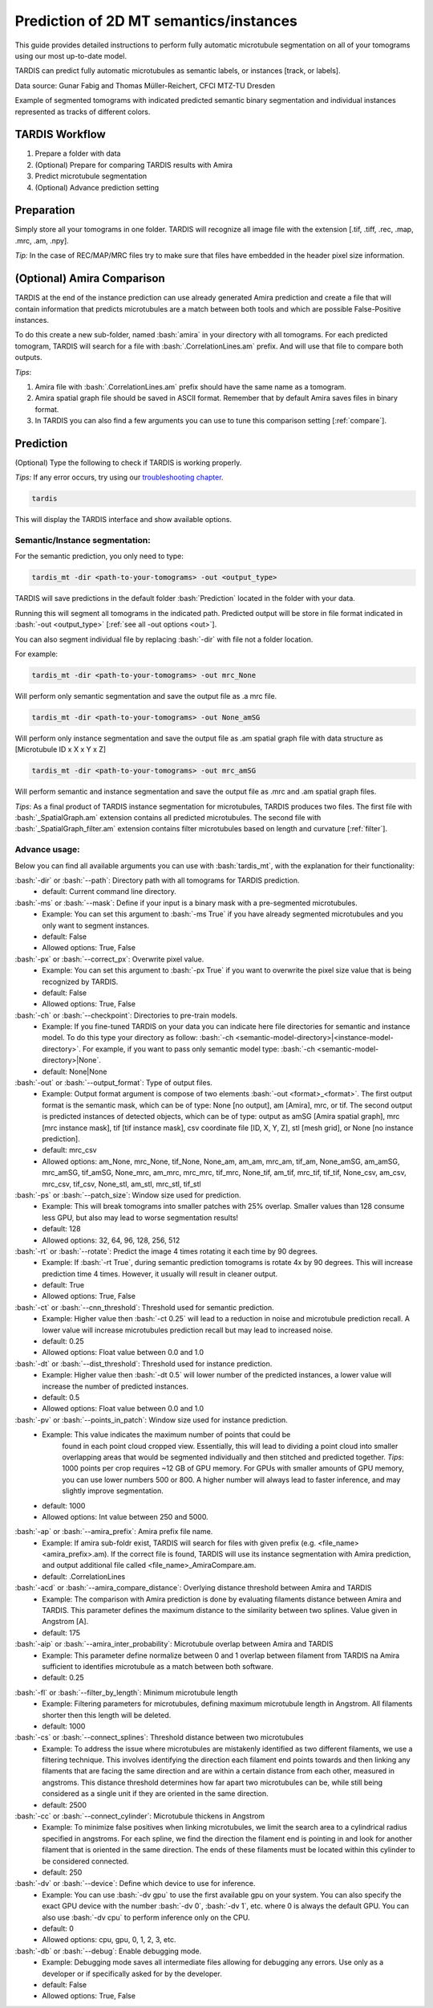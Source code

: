 .. role:: bash(code)
   :language: bash
   :class: highlight

.. role:: guilabel

Prediction of 2D MT semantics/instances
---------------------------------------

This guide provides detailed instructions to perform fully automatic microtubule
segmentation on all of your tomograms using our most up-to-date model.

TARDIS can predict fully automatic microtubules as semantic labels, or
instances [track, or labels].

.. image:: ../resources/3d_mt.jpg

Data source: Gunar Fabig and Thomas Müller-Reichert, CFCI MTZ-TU Dresden

Example of segmented tomograms with indicated predicted semantic binary segmentation
and individual instances represented as tracks of different colors.

TARDIS Workflow
_______________

#. Prepare a folder with data
#. (Optional) Prepare for comparing TARDIS results with Amira
#. Predict microtubule segmentation
#. (Optional) Advance prediction setting

Preparation
___________
Simply store all your tomograms in one folder. TARDIS will recognize all
image file with the extension [.tif, .tiff, .rec, .map, .mrc, .am, .npy].

`Tip:` In the case of REC/MAP/MRC files try to make sure that files have embedded
in the header pixel size information.

(Optional) Amira Comparison
___________________________
TARDIS at the end of the instance prediction can use already generated Amira prediction
and create a file that will contain information that predicts microtubules are a match
between both tools and which are possible False-Positive instances.

To do this create a new sub-folder, named :bash:`amira` in your directory with all tomograms.
For each predicted tomogram, TARDIS will search for a file with :bash:`.CorrelationLines.am` prefix.
And will use that file to compare both outputs.

`Tips`:

#. Amira file with :bash:`.CorrelationLines.am` prefix should have the same name as a tomogram.
#. Amira spatial graph file should be saved in ASCII format. Remember that by default Amira saves files in binary format.
#. In TARDIS you can also find a few arguments you can use to tune this comparison setting [:ref:`compare`].

Prediction
__________

(Optional) Type the following to check if TARDIS is working properly.

`Tips:` If any error occurs, try using our `troubleshooting chapter <troubleshooting.html>`__.

.. code-block::

    tardis

This will display the TARDIS interface and show available options.

.. image:: ../resources/main_tardis.jpg
  :width: 512

Semantic/Instance segmentation:
```````````````````````````````
For the semantic prediction, you only need to type:

.. code-block::

    tardis_mt -dir <path-to-your-tomograms> -out <output_type>

TARDIS will save predictions in the default folder :bash:`Prediction` located in
the folder with your data.

Running this will segment all tomograms in the indicated path. Predicted output
will be store in file format indicated in :bash:`-out <output_type>` [:ref:`see all -out options <out>`].

You can also segment individual file by replacing :bash:`-dir` with file not a folder location.

For example:

.. code-block::

    tardis_mt -dir <path-to-your-tomograms> -out mrc_None

Will perform only semantic segmentation and save the output file as .a mrc file.


.. code-block::

    tardis_mt -dir <path-to-your-tomograms> -out None_amSG

Will perform only instance segmentation and save the output file as .am spatial graph file with data
structure as [Microtubule ID x X x Y x Z]

.. code-block::

    tardis_mt -dir <path-to-your-tomograms> -out mrc_amSG

Will perform semantic and instance segmentation and save the output file as .mrc and .am spatial graph files.

`Tips`: As a final product of TARDIS instance segmentation for microtubules, TARDIS produces two files.
The first file with :bash:`_SpatialGraph.am` extension contains all predicted microtubules. The second file
with :bash:`_SpatialGraph_filter.am` extension contains filter microtubules based on length and curvature [:ref:`filter`].

Advance usage:
``````````````
Below you can find all available arguments you can use with :bash:`tardis_mt`,
with the explanation for their functionality:

:bash:`-dir` or :bash:`--path`: Directory path with all tomograms for TARDIS prediction.
    - :guilabel:`default:` Current command line directory.

:bash:`-ms` or :bash:`--mask`: Define if your input is a binary mask with a pre-segmented microtubules.
    - :guilabel:`Example:` You can set this argument to :bash:`-ms True` if you have already segmented microtubules
      and you only want to segment instances.

    - :guilabel:`default:` False
    - :guilabel:`Allowed options:` True, False

:bash:`-px` or :bash:`--correct_px`: Overwrite pixel value.
    - :guilabel:`Example:` You can set this argument to :bash:`-px True` if you want to overwrite
      the pixel size value that is being recognized by TARDIS.

    - :guilabel:`default:` False
    - :guilabel:`Allowed options:` True, False

:bash:`-ch` or :bash:`--checkpoint`: Directories to pre-train models.
    - :guilabel:`Example:` If you fine-tuned TARDIS on your data you can indicate here
      file directories for semantic and instance model. To do this type your directory
      as follow: :bash:`-ch <semantic-model-directory>|<instance-model-directory>`. For example,
      if you want to pass only semantic model type: :bash:`-ch <semantic-model-directory>|None`.

    - :guilabel:`default:` None|None

:bash:`-out` or :bash:`--output_format`: Type of output files.
    - :guilabel:`Example:` Output format argument is compose of two elements :bash:`-out <format>_<format>`.
      The first output format is the semantic mask, which can be of type: None [no output], am [Amira], mrc, or tif.
      The second output is predicted instances of detected objects, which can be of type:
      output as amSG [Amira spatial graph], mrc [mrc instance mask], tif [tif instance mask],
      csv coordinate file [ID, X, Y, Z], stl [mesh grid], or None [no instance prediction].

    - :guilabel:`default:` mrc_csv
    - :guilabel:`Allowed options:` am_None, mrc_None, tif_None, None_am, am_am, mrc_am, tif_am,
      None_amSG, am_amSG, mrc_amSG, tif_amSG, None_mrc, am_mrc, mrc_mrc, tif_mrc,
      None_tif, am_tif, mrc_tif, tif_tif, None_csv, am_csv, mrc_csv, tif_csv,
      None_stl, am_stl, mrc_stl, tif_stl

:bash:`-ps` or :bash:`--patch_size`: Window size used for prediction.
    - :guilabel:`Example:` This will break tomograms into smaller patches with 25% overlap.
      Smaller values than 128 consume less GPU, but also may lead to worse segmentation results!

    - :guilabel:`default:` 128
    - :guilabel:`Allowed options:` 32, 64, 96, 128, 256, 512

:bash:`-rt` or :bash:`--rotate`: Predict the image 4 times rotating it each time by 90 degrees.
    - :guilabel:`Example:` If :bash:`-rt True`, during semantic prediction tomograms is rotate 4x by 90 degrees.
      This will increase prediction time 4 times. However, it usually will result in cleaner output.

    - :guilabel:`default:` True
    - :guilabel:`Allowed options:` True, False

:bash:`-ct` or :bash:`--cnn_threshold`: Threshold used for semantic prediction.
    - :guilabel:`Example:` Higher value then :bash:`-ct 0.25` will lead to a reduction in noise
      and microtubule prediction recall. A lower value will increase microtubules prediction
      recall but may lead to increased noise.

    - :guilabel:`default:` 0.25
    - :guilabel:`Allowed options:` Float value between 0.0 and 1.0

:bash:`-dt` or :bash:`--dist_threshold`: Threshold used for instance prediction.
    - :guilabel:`Example:` Higher value then :bash:`-dt 0.5` will lower number of the
      predicted instances, a lower value will increase the number of predicted instances.

    - :guilabel:`default:` 0.5
    - :guilabel:`Allowed options:` Float value between 0.0 and 1.0

:bash:`-pv` or :bash:`--points_in_patch`: Window size used for instance prediction.
    - :guilabel:`Example:` This value indicates the maximum number of points that could be
       found in each point cloud cropped view. Essentially, this will lead to dividing
       a point cloud into smaller overlapping areas that would be segmented individually and
       then stitched and predicted together. `Tips`: 1000 points per crop requires
       ~12 GB of GPU memory. For GPUs with smaller amounts of GPU memory, you can use
       lower numbers 500 or 800. A higher number will always lead to faster inference,
       and may slightly improve segmentation.

    - :guilabel:`default:` 1000
    - :guilabel:`Allowed options:` Int value between 250 and 5000.

.. _compare:

:bash:`-ap` or :bash:`--amira_prefix`: Amira prefix file name.
    - :guilabel:`Example:`  If amira sub-foldr exist, TARDIS will search for files with
      given prefix (e.g. <file_name><amira_prefix>.am). If the correct file is found,
      TARDIS will use its instance segmentation with Amira prediction, and output
      additional file called <file_name>_AmiraCompare.am.

    - :guilabel:`default:` .CorrelationLines

:bash:`-acd` or :bash:`--amira_compare_distance`: Overlying distance threshold between Amira and TARDIS
    - :guilabel:`Example:` The comparison with Amira prediction is done by evaluating
      filaments distance between Amira and TARDIS. This parameter defines the maximum
      distance to the similarity between two splines. Value given in Angstrom [A].

    - :guilabel:`default:` 175

:bash:`-aip` or :bash:`--amira_inter_probability`: Microtubule overlap between Amira and TARDIS
    - :guilabel:`Example:` This parameter define normalize between 0 and 1 overlap
      between filament from TARDIS na Amira sufficient to identifies microtubule as
      a match between both software.

    - :guilabel:`default:` 0.25

.. _filter:

:bash:`-fl` or :bash:`--filter_by_length`: Minimum microtubule length
    - :guilabel:`Example:` Filtering parameters for microtubules, defining maximum microtubule
      length in Angstrom. All filaments shorter then this length will be deleted.

    - :guilabel:`default:` 1000

:bash:`-cs` or :bash:`--connect_splines`: Threshold distance between two microtubules
    - :guilabel:`Example:` To address the issue where microtubules are mistakenly
      identified as two different filaments, we use a filtering technique.
      This involves identifying the direction each filament end points towards and then
      linking any filaments that are facing the same direction and are within
      a certain distance from each other, measured in angstroms. This distance threshold
      determines how far apart two microtubules can be, while still being considered
      as a single unit if they are oriented in the same direction.

    - :guilabel:`default:` 2500

:bash:`-cc` or :bash:`--connect_cylinder`: Microtubule thickens in Angstrom
    - :guilabel:`Example:` To minimize false positives when linking microtubules,
      we limit the search area to a cylindrical radius specified in angstroms.
      For each spline, we find the direction the filament end is pointing in
      and look for another filament that is oriented in the same direction.
      The ends of these filaments must be located within this cylinder
      to be considered connected.

    - :guilabel:`default:` 250

:bash:`-dv` or :bash:`--device`: Define which device to use for inference.
    - :guilabel:`Example:` You can use :bash:`-dv gpu` to use the first available gpu on your system.
      You can also specify the exact GPU device with the number  :bash:`-dv 0`, :bash:`-dv 1`, etc. where 0 is always the default GPU.
      You can also use :bash:`-dv cpu` to perform inference only on the CPU.

    - :guilabel:`default:` 0
    - :guilabel:`Allowed options:` cpu, gpu, 0, 1, 2, 3, etc.

:bash:`-db` or :bash:`--debug`: Enable debugging mode.
    - :guilabel:`Example:` Debugging mode saves all intermediate files allowing for
      debugging any errors. Use only as a developer or if specifically asked for by the developer.

    - :guilabel:`default:` False
    - :guilabel:`Allowed options:` True, False